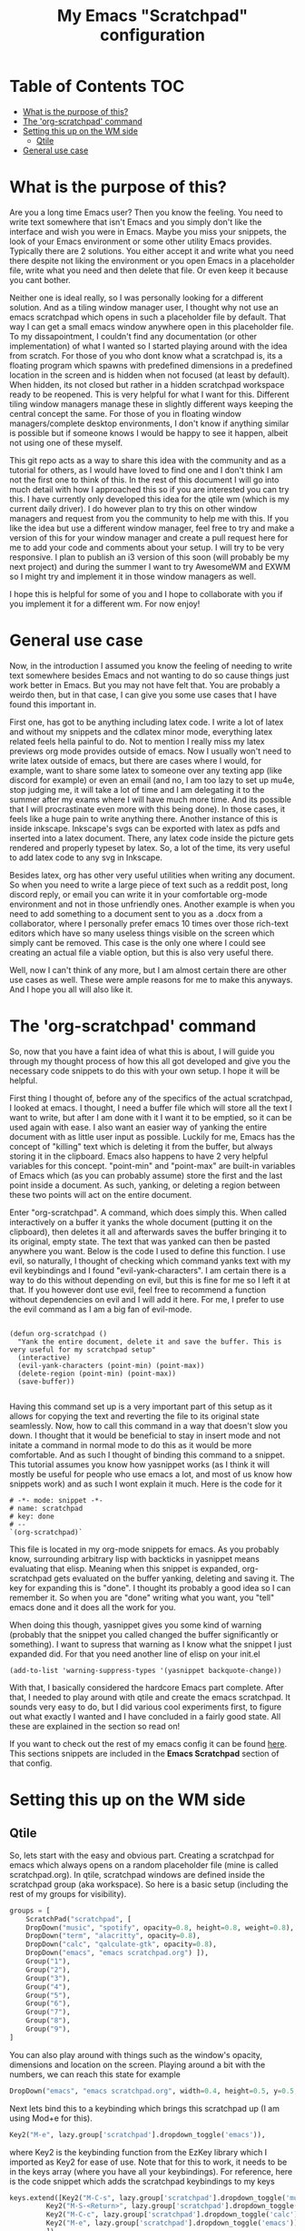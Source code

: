 #+TITLE: My Emacs "Scratchpad" configuration

* Table of Contents                                                     :TOC:
- [[#what-is-the-purpose-of-this][What is the purpose of this?]]
- [[#the-org-scratchpad-command][The 'org-scratchpad' command]]
- [[#setting-this-up-on-the-wm-side][Setting this up on the WM side]]
  - [[#qtile][Qtile]]
- [[#general-use-case][General use case]]

* What is the purpose of this?
  Are you a long time Emacs user? Then you know the feeling. You need to write text somewhere that isn't Emacs and you simply don't like the interface and wish you were in Emacs. Maybe you miss your snippets, the look of your Emacs environment or some other utility Emacs provides. Typically there are 2 solutions. You either accept it and write what you need there despite not liking the environment or you open Emacs in a placeholder file, write what you need and then delete that file. Or even keep it because you cant bother.

  Neither one is ideal really, so I was personally looking for a different solution. And as a tiling window manager user, I thought why not use an emacs scratchpad which opens in such a placeholder file by default. That way I can get a small emacs window anywhere open in this placeholder file. To my dissapointment, I couldn't find any documentation (or other implementation) of what I wanted so I started playing around with the idea from scratch. For those of you who dont know what a scratchpad is, its a floating program which spawns with predefined dimensions in a predefined location in the screen and is hidden when not focused (at least by default). When hidden, its not closed but rather in a hidden scratchpad workspace ready to be reopened. This is very helpful for what I want for this. Different tiling window managers manage these in slightly different ways keeping the central concept the same. For those of you in floating window managers/complete desktop environments, I don't know if anything similar is possible but if someone knows I would be happy to see it happen, albeit not using one of these myself. 

  This git repo acts as a way to share this idea with the community and as a tutorial for others, as I would have loved to find one and I don't think I am not the first one to think of this. In the rest of this document I will go into much detail with how I approached this so if you are interested you can try this. I have currently only developed this idea for the qtile wm (which is my current daily driver). I do however plan to try this on other window managers and request from you the community to help me with this. If you like the idea but use a different window manager, feel free to try and make a version of this for your window manager and create a pull request here for me to add your code and comments about your setup. I will try to be very responsive. I plan to publish an i3 version of this soon (will probably be my next project) and during the summer I want to try AwesomeWM and EXWM so I might try and implement it in those window managers as well.

  I hope this is helpful for some of you and I hope to collaborate with you if you implement it for a different wm. For now enjoy!

* General use case
  Now, in the introduction I assumed you know the feeling of needing to write text somewhere besides Emacs and not wanting to do so cause things just work better in Emacs. But you may not have felt that. You are probably a weirdo then, but in that case, I can give you some use cases that I have found this important in.

  First one, has got to be anything including latex code. I write a lot of latex and without my snippets and the cdlatex minor mode, everything latex related feels hella painful to do. Not to mention I really miss my latex previews org mode provides outside of emacs. Now I usually won't need to write latex outside of emacs, but there are cases where I would, for example, want to share some latex to someone over any texting app (like discord for example) or even an email (and no, I am too lazy to set up mu4e, stop judging me, it will take a lot of time and I am delegating it to the summer after my exams where I will have much more time. And its possible that I will procrastinate even more with this being done). In those cases, it feels like a huge pain to write anything there. Another instance of this is inside inkscape. Inkscape's svgs can be exported with latex as pdfs and inserted into a latex document. There, any latex code inside the picture gets rendered and properly typeset by latex. So, a lot of the time, its very useful to add latex code to any svg in Inkscape.  

  Besides latex, org has other very useful utilities when writing any document. So when you need to write a large piece of text such as a reddit post, long discord reply, or email you can write it in your comfortable org-mode environment and not in those unfriendly ones. Another example is when you need to add something to a document sent to you as a .docx from a collaborator, where I personally prefer emacs 10 times over those rich-text editors which have so many useless things visible on the screen which simply cant be removed. This case is the only one where I could see creating an actual file a viable option, but this is also very useful there. 

  Well, now I can't think of any more, but I am almost certain there are other use cases as well. These were ample reasons for me to make this anyways. And I hope you all will also like it.
  
* The 'org-scratchpad' command
  So, now that you have a faint idea of what this is about, I will guide you through my thought process of how this all got developed and give you the necessary code snippets to do this with your own setup. I hope it will be helpful.

  First thing I thought of, before any of the specifics of the actual scratchpad, I looked at emacs. I thought, I need a buffer file which will store all the text I want to write, but after I am done with it I want it to be emptied, so it can be used again with ease. I also want an easier way of yanking the entire document with as little user input as possible. Luckily for me, Emacs has the concept of "killing" text which is deleting it from the buffer, but always storing it in the clipboard. Emacs also happens to have 2 very helpful variables for this concept. "point-min" and "point-max" are built-in variables of Emacs which (as you can probably assume) store the first and the last point inside a document. As such, yanking, or deleting a region between these two points will act on the entire document.

  Enter "org-scratchpad". A command, which does simply this. When called interactively on a buffer it yanks the whole document (putting it on the clipboard), then deletes it all and afterwards saves the buffer bringing it to its original, empty state. The text that was yanked can then be pasted anywhere you want. Below is the code I used to define this function. I use evil, so naturally, I thought of checking which command yanks text with my evil keybindings and I found "evil-yank-characters". I am certain there is a way to do this without depending on evil, but this is fine for me so I left it at that. If you however dont use evil, feel free to recommend a function without dependencies on evil and I will add it here. For me, I prefer to use the evil command as I am a big fan of evil-mode.
  
    #+BEGIN_SRC elisp

    (defun org-scratchpad ()
      "Yank the entire document, delete it and save the buffer. This is very useful for my scratchpad setup"
      (interactive)
      (evil-yank-characters (point-min) (point-max))
      (delete-region (point-min) (point-max))
      (save-buffer))

  #+END_SRC

  Having this command set up is a very important part of this setup as it allows for copying the text and reverting the file to its original state seamlessly. Now, how to call this command in a way that doesn't slow you down. I thought that it would be beneficial to stay in insert mode and not initate a command in normal mode to do this as it would be more comfortable. And as such I thought of binding this command to a snippet. This tutorial assumes you know how yasnippet works (as I think it will mostly be useful for people who use emacs a lot, and most of us know how snippets work) and as such I wont explain it much. Here is the code for it

  #+BEGIN_SRC snippet
# -*- mode: snippet -*-
# name: scratchpad
# key: done
# --
`(org-scratchpad)`
  #+END_SRC

  This file is located in my org-mode snippets for emacs. As you probably know, surrounding arbitrary lisp with backticks in yasnippet means evaluating that elisp. Meaning when this snippet is expanded, org-scratchpad gets evaluated on the buffer yanking, deleting and saving it. The key for expanding this is "done". I thought its probably a good idea so I can remember it. So when you are "done" writing what you want, you "tell" emacs done and it does all the work for you.

  When doing this though, yasnippet gives you some kind of warning (probably that the snippet you called changed the buffer significantly or something). Ι want to supress that warning as I know what the snippet I just expanded did. For that you need another line of elisp on your init.el

  #+BEGIN_SRC elisp
    (add-to-list 'warning-suppress-types '(yasnippet backquote-change))
  #+END_SRC
  
  With that, I basically considered the hardcore Emacs part complete. After that, I needed to play around with qtile and create the emacs scratchpad. It sounds very easy to do, but I did various cool experiments first, to figure out what exactly I wanted and I have concluded in a fairly good state. All these are explained in the section so read on!

  If you want to check out the rest of my emacs config it can be found [[https://github.com/Vidianos-Giannitsis/Dotfiles/tree/master/emacs/.emacs.d][here]]. This sections snippets are included in the *Emacs Scratchpad* section of that config.
  
* Setting this up on the WM side
** Qtile
   So, lets start with the easy and obvious part. Creating a scratchpad for emacs which always opens on a random placeholder file (mine is called scratchpad.org). In qtile, scratchpad windows are defined inside the scratchpad group (aka workspace). So here is a basic setup (including the rest of my groups for visibility).
   
   #+BEGIN_SRC python
  groups = [
      ScratchPad("scratchpad", [
	  DropDown("music", "spotify", opacity=0.8, height=0.8, weight=0.8),
	  DropDown("term", "alacritty", opacity=0.8),
	  DropDown("calc", "qalculate-gtk", opacity=0.8),
	  DropDown("emacs", "emacs scratchpad.org") ]),
      Group("1"),
      Group("2"),
      Group("3"),
      Group("4"),
      Group("5"),
      Group("6"),
      Group("7"),
      Group("8"),
      Group("9"),
  ]
   #+END_SRC

   You can also play around with things such as the window's opacity, dimensions and location on the screen. Playing around a bit with the numbers, we can reach this state for example

   #+BEGIN_SRC python
	  DropDown("emacs", "emacs scratchpad.org", width=0.4, height=0.5, y=0.5, x=0.5, opacity=0.8) ]),
   #+END_SRC
   
   Next lets bind this to a keybinding which brings this scratchpad up (I am using Mod+e for this).

   #+BEGIN_SRC python
     Key2("M-e", lazy.group['scratchpad'].dropdown_toggle('emacs')),
   #+END_SRC
   where Key2 is the keybinding function from the EzKey library which I imported as Key2 for ease of use. Note that for this to work, it needs to be in the keys array (where you have all your keybindings). For reference, here is the code snippet which adds the scratchpad keybindings to my keys

   #+BEGIN_SRC python
  keys.extend([Key2("M-C-s", lazy.group['scratchpad'].dropdown_toggle('music')),
	       Key2("M-S-<Return>", lazy.group['scratchpad'].dropdown_toggle('term')),
	       Key2("M-C-c", lazy.group['scratchpad'].dropdown_toggle('calc')),
	       Key2("M-e", lazy.group['scratchpad'].dropdown_toggle('emacs')),
	       ])
   #+END_SRC

   Now lets talk about 2 great ideas that I had while playing around which unfortunately didnt pan out so well.

   I thought that it would make a lot of sense if I ran this as an "emacsclient" as I start the emacs daemon with my window manager anyways and it would cut down the startup time of emacs when launching the scratchpad. Unfortunately, when this client is created it overrides the scratchpad config and launches as a regular, tiled window which never gets hidden (essentially acting like its not a scratchpad) which is by no means what I wanted. This is why you see the scratchpad launching emacs and not an emacsclient which I would consider easier to play with. But, with the scratchpad being open at basically all times in the hidden scratchpad workspace (besides the first time its launched), you only need to wait the startup time once, so its really not a big deal.

   Second one was binding this Emacs scratchpad to a mouse binding (I was thinking of Alt+left click). This would make a lot of sense as when you want to type somewhere besides emacs you will typically click a text box to start writing. I thought it would make a lot of sense if I bound this to Alt+click so when I click on a text box with alt it opens this. Unfortunately this one didnt work either. When clicking, it showed that something tried to open, but it remained hidden. I assume it lost focus the moment it was launched with this. So I just settled with M-e as the keybinding to use.

   Lastly, there is a third neat idea I tried, which you cant really say was a failure, but it didnt pan out exactly how I would have liked it. I wanted this scratchpad to always be centered on the mouse cursor. What I accomplished as a final result is that it centers on where the cursor was on startup (usually middle of screen) and to change that you need to restart qtile (and then the scratchpad will be centered on the position of the cursor during the restart). So lets get to how I did this and why I am almost certain it cant be done (at least in qtile) without changing how the window manager works (something I dont really have the knowledge to do). 

   Firstly import the "pyautogui" library, from which we will use the pyautogui.position function to get the position of the cursor. I have no clue if this is the best solution or not, but googling how to get the cursors position in python gave me this library so I settled with it. For starters you can do this 

   #+BEGIN_SRC python
     x1,y1 = pyautogui.position()
     x2 = x1/1920 - 0.2
     y2 = y1/1080 - 0.25
   #+END_SRC
   
   So, lets explain this a bit. Qtile, inside the dropdown window configurations defines two variables x and y. These define the top left corner of the scratchpad window and are given as a fraction of the screens resolution. Pyautogui gives the position of the cursor, but not as a fraction, and I want the scratchpad centered on the cursor position, not have the edge of the window be there. So I divide the x,y variables gotten from that function with my current screens resolution and subtract width/2 from the x and height/2 from the y. This way, these x,y coordinates are valid for use inside the dropdown configs of qtile and they create a scratchpad which is centered on the cursor. This worked well this far. Then I wanted to make it open on the location of the mouse every time it was opened. Here is where the tough part started really.

   As I am not a programmer it took me some time to figure out how to interactively get the coordinates of the mouse. For some of you, it may have been obvious that this can be done with a function, whose output I can make the x and y variables of the dropdown window. Thus I created the cursor_pos function seen below, and I changed my emacs scratchpad's settings to look a little bit like this.

   #+BEGIN_SRC python
  def cursor_pos():
      x1, y1=pyautogui.position()
      return [x1/1920 - 0.2, y1/1080 - 0.25]

 DropDown("emacs", "emacs scratchpad.org", width=0.4, height=0.5, y=cursor_pos()[1], x=cursor_pos()[0], opacity=0.8) ]),

   #+END_SRC

   with the dropdown obviously being in the context of groups as shown above. This is what made me realise that this wont work. In theory, what this should do is every time the scratchpad is created, get the coordinates of the cursor and open an emacs window there. But unfortunately it doesn't work like that. I realised that qtile reads these variables only once and keeps their values for the whole session. When its restarted, it reads config.py again meaning it obtains the dimensions of the emacs scratchpad again. But unless you do that, it wont reobtain the dimensions. But this is ample for me as restarting qtile isnt even that bothersome if you want it so much and with qtile moving the cursor to where the scratchpad opens its not even that problematic to be honest. But it would have been a cool feature to develop what so ever, if it was possible without changing qtile radically, which I dont know how to do.

   Hopefully, if I try it in other window managers, it may work as I originally expected it, which would be lit. Or if someone else finds this and can do it for any window manager (even qtile if its actually possible) I would be glad to try it.

   If you are interested for my full qtile config, to get more context of how these work you can find it [[https://github.com/Vidianos-Giannitsis/Dotfiles/tree/master/qtile/.config/qtile][here]].

   This concludes this mini tutorial thingy. I hope you enjoyed it and it was at least interesting for you. 
   
